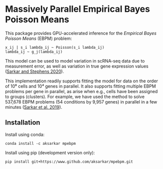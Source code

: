 * Massively Parallel Empirical Bayes Poisson Means 

  This package provides GPU-accelerated inference for the /Empirical Bayes
  Poisson Means/ (EBPM) problem:

  #+BEGIN_EXAMPLE
    x_ij | s_i lambda_ij ~ Poisson(s_i lambda_ij)
    lambda_ij ~ g_j(lambda_ij)
  #+END_EXAMPLE

  This model can be used to model variation in scRNA-seq data due to
  measurement error, as well as variation in true gene expression values
  ([[https://dx.doi.org/10.1101/2020.04.07.030007][Sarkar and Stephens
  2020]]).

  This implementation readily supports fitting the model for data on the order
  of 10⁶ cells and 10⁴ genes in parallel. It also supports fitting multiple
  EBPM problems per gene in parallel, as arise when e.g., cells have been
  assigned to groups (clusters). For example, we have used the method to solve
  537,678 EBPM problems (54 conditions by 9,957 genes) in parallel in a few
  minutes ([[https://dx.doi.org/10.1371/journal.pgen.1008045][Sarkar et
  al. 2019]]).

** Installation

   Install using conda:

   #+BEGIN_SRC ipython
     conda install -c aksarkar mpebpm
   #+END_SRC

   Install using pip (development version only):

   #+BEGIN_SRC ipython
     pip install git+https://www.github.com/aksarkar/mpebpm.git
   #+END_SRC

